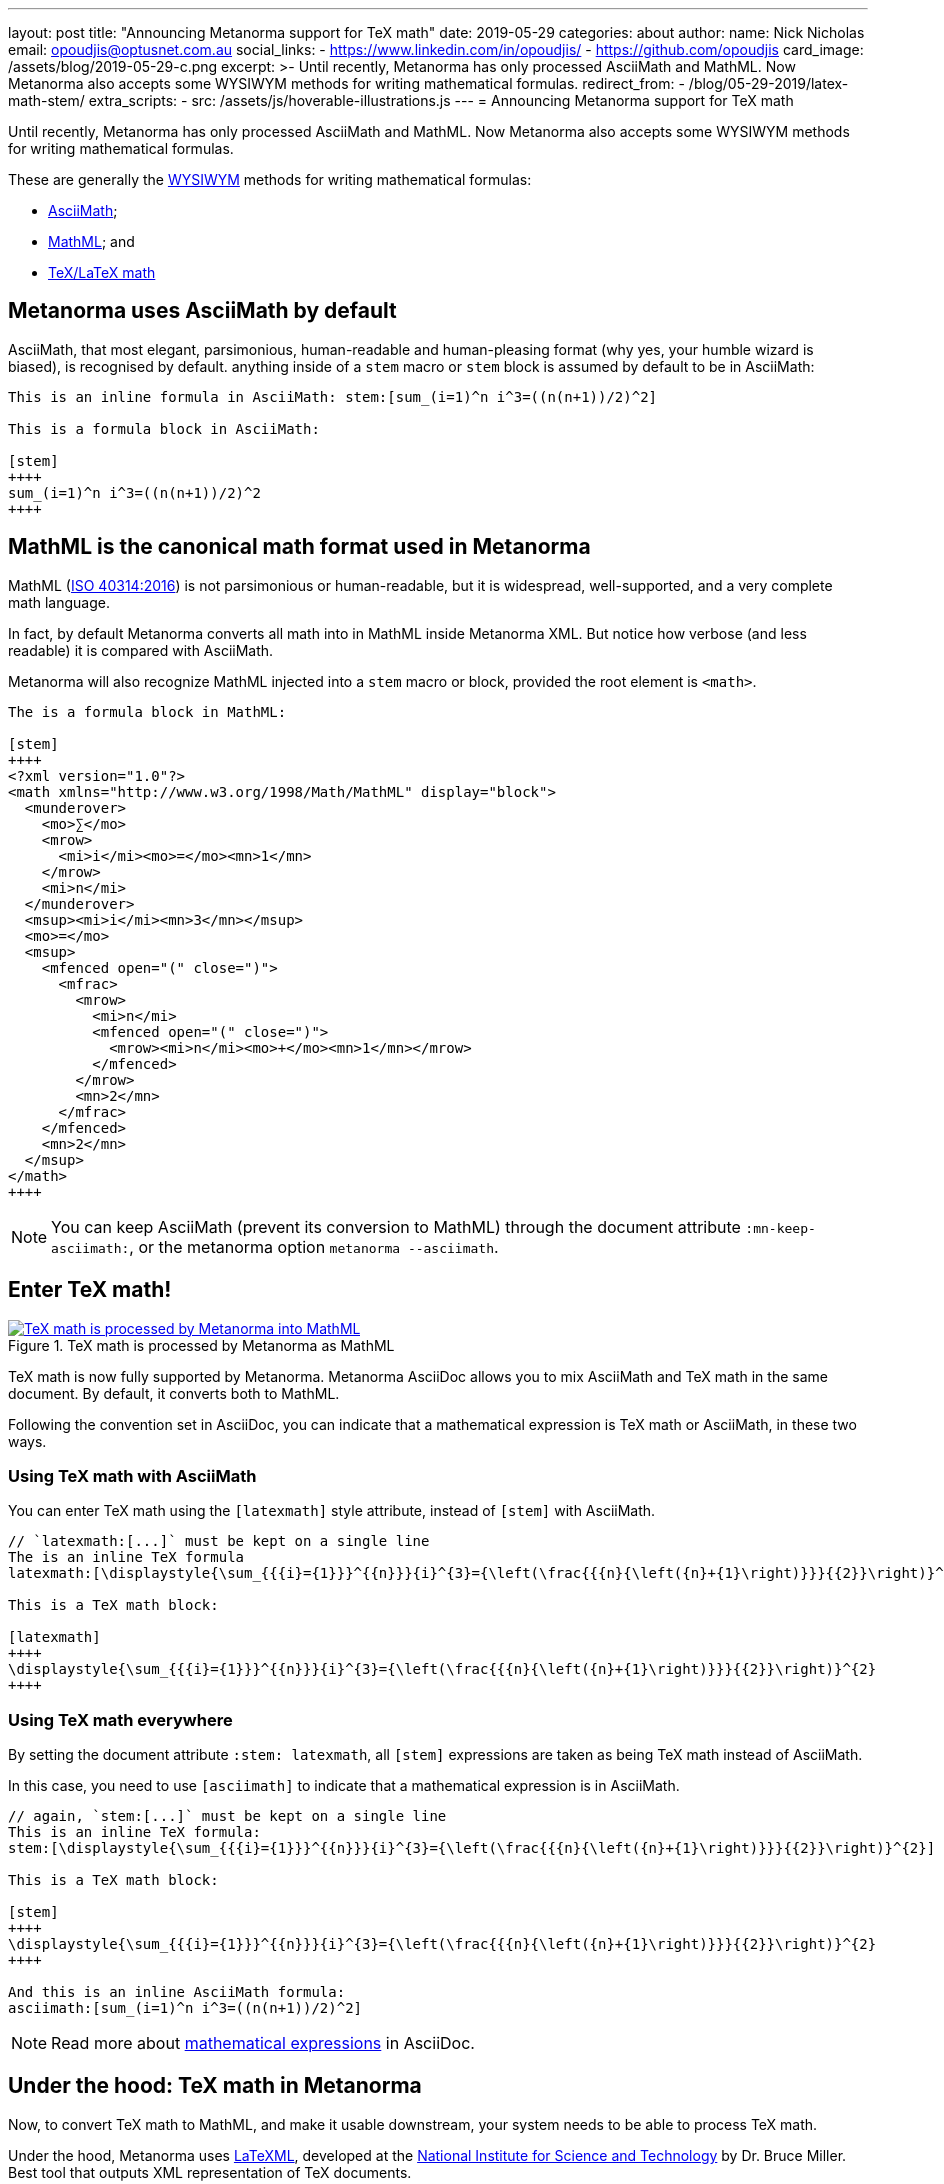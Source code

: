 ---
layout: post
title:  "Announcing Metanorma support for TeX math"
date:   2019-05-29
categories: about
author:
  name: Nick Nicholas
  email: opoudjis@optusnet.com.au
  social_links:
    - https://www.linkedin.com/in/opoudjis/
    - https://github.com/opoudjis
card_image: /assets/blog/2019-05-29-c.png
excerpt: >-
    Until recently, Metanorma has only processed AsciiMath and MathML.
    Now Metanorma also accepts some WYSIWYM methods for writing mathematical formulas.
redirect_from:
  - /blog/05-29-2019/latex-math-stem/
extra_scripts:
  - src: /assets/js/hoverable-illustrations.js
---
= Announcing Metanorma support for TeX math

Until recently, Metanorma has only processed AsciiMath and MathML.
Now Metanorma also accepts some WYSIWYM methods for writing mathematical formulas.

These are generally the https://en.wikipedia.org/wiki/WYSIWYM[WYSIWYM]
methods for writing mathematical formulas:

* http://asciimath.org[AsciiMath];

* https://www.w3.org/Math/[MathML]; and

* https://www.latex-project.org[TeX/LaTeX math]


== Metanorma uses AsciiMath by default

AsciiMath, that most elegant, parsimonious, human-readable and human-pleasing format (why yes, your humble wizard is biased), is recognised by default. anything inside of a `stem` macro or `stem` block is assumed by default to be in AsciiMath:

[source,adoc]
----
This is an inline formula in AsciiMath: stem:[sum_(i=1)^n i^3=((n(n+1))/2)^2]

This is a formula block in AsciiMath:

[stem]
++++
sum_(i=1)^n i^3=((n(n+1))/2)^2
++++
----

== MathML is the canonical math format used in Metanorma

MathML (https://www.iso.org/standard/58439.html[ISO 40314:2016]) is not
parsimonious or human-readable, but it is widespread, well-supported,
and a very complete math language.

In fact, by default Metanorma converts all math into in MathML
inside Metanorma XML.
But notice how verbose (and less readable) it is compared with AsciiMath.

Metanorma will also recognize MathML injected into a `stem` macro or block, provided the root element is `<math>`.

[source,adoc]
----
The is a formula block in MathML:

[stem]
++++
<?xml version="1.0"?>
<math xmlns="http://www.w3.org/1998/Math/MathML" display="block">
  <munderover>
    <mo>∑</mo>
    <mrow>
      <mi>i</mi><mo>=</mo><mn>1</mn>
    </mrow>
    <mi>n</mi>
  </munderover>
  <msup><mi>i</mi><mn>3</mn></msup>
  <mo>=</mo>
  <msup>
    <mfenced open="(" close=")">
      <mfrac>
        <mrow>
          <mi>n</mi>
          <mfenced open="(" close=")">
            <mrow><mi>n</mi><mo>+</mo><mn>1</mn></mrow>
          </mfenced>
        </mrow>
        <mn>2</mn>
      </mfrac>
    </mfenced>
    <mn>2</mn>
  </msup>
</math>
++++
----

NOTE: You can keep AsciiMath (prevent its conversion to MathML)
through the document attribute `:mn-keep-asciimath:`,
or the metanorma option `metanorma --asciimath`.


== Enter TeX math!

[.hoverable]
.TeX math is processed by Metanorma as MathML
[link="/assets/blog/2019-05-29.png"]
image::/assets/blog/2019-05-29-c.png[TeX math is processed by Metanorma into MathML]

TeX math is now fully supported by Metanorma.
Metanorma AsciiDoc allows you to mix AsciiMath and TeX math in the same document.
By default, it converts both to MathML.

Following the convention set in AsciiDoc,
you can indicate that a mathematical expression is TeX math or AsciiMath,
in these two ways.


=== Using TeX math with AsciiMath

You can enter TeX math using the `[latexmath]` style attribute,
instead of `[stem]` with AsciiMath.

[source,adoc]
----
// `latexmath:[...]` must be kept on a single line
The is an inline TeX formula
latexmath:[\displaystyle{\sum_{{{i}={1}}}^{{n}}}{i}^{3}={\left(\frac{{{n}{\left({n}+{1}\right)}}}{{2}}\right)}^{2}]

This is a TeX math block:

[latexmath]
++++
\displaystyle{\sum_{{{i}={1}}}^{{n}}}{i}^{3}={\left(\frac{{{n}{\left({n}+{1}\right)}}}{{2}}\right)}^{2}
++++
----

=== Using TeX math everywhere

By setting the document attribute `:stem: latexmath`,
all `[stem]` expressions are taken as being TeX math
instead of AsciiMath.

In this case, you need to use `[asciimath]` to
indicate that a mathematical expression is in AsciiMath.

[source,adoc]
----
// again, `stem:[...]` must be kept on a single line
This is an inline TeX formula:
stem:[\displaystyle{\sum_{{{i}={1}}}^{{n}}}{i}^{3}={\left(\frac{{{n}{\left({n}+{1}\right)}}}{{2}}\right)}^{2}]

This is a TeX math block:

[stem]
++++
\displaystyle{\sum_{{{i}={1}}}^{{n}}}{i}^{3}={\left(\frac{{{n}{\left({n}+{1}\right)}}}{{2}}\right)}^{2}
++++

And this is an inline AsciiMath formula:
asciimath:[sum_(i=1)^n i^3=((n(n+1))/2)^2]
----

NOTE: Read more about
link:/author/topics/document-format/text/#mathematical-expressions[mathematical expressions]
in AsciiDoc.


== Under the hood: TeX math in Metanorma

Now, to convert TeX math to MathML, and make it usable downstream,
your system needs to be able to process TeX math.

Under the hood, Metanorma uses https://dlmf.nist.gov/LaTeXML/[LaTeXML],
developed at the
https://www.nist.gov[National Institute for Science and Technology]
by Dr. Bruce Miller. Best tool that outputs XML representation
of TeX documents.

NOTE: The specific command Metanorma uses for LaTeXML is
`latexmlmath --preload=amsmath -- -`.


== Caveats on Windows

As usual, there is something extra that Windows users
need to be aware of.

On Windows, it is important to use UTF-8 encoding in the `cmd` shell,
otherwise TeX math will not be processed correctly.

To ensure that `cmd` is using UTF-8 encoding, make sure you
execute this command before processing any documents
with TeX math in them under Metanorma:

[source,sh]
----
chcp 65001
----

== Conclusion

The Metanorma installation automatically installs LaTeXML
for you and allows TeX math to be used immediately.

Most TeX math packages are already supported by LaTeXML,
there is no TeX distribution necessary at all.

Feel free to TeX your math away in Metanorma!

NOTE: Pssst... we also helped https://dlmf.nist.gov/LaTeXML[LaTeXML]
create the
https://dlmf.nist.gov/LaTeXML/get.html[LaTeXML Chocolatey package]
to reciprocate their team's kindness in working with us!

////
Most LaTeX packages are supported in the LaTeXML installation,
without you needing to install a TeX distribution at all; only the following packages are not supported by LaTeXML,
and none of them deal directly with the typesetting of formulae, or the generation of MathML:

* color.sty
* colordvi.sty
* ntheorem.sty
* pgfkeys.code
* pgfmath.code
* siunitx.sty
* tikz.sty
* xcolor.sty
////
